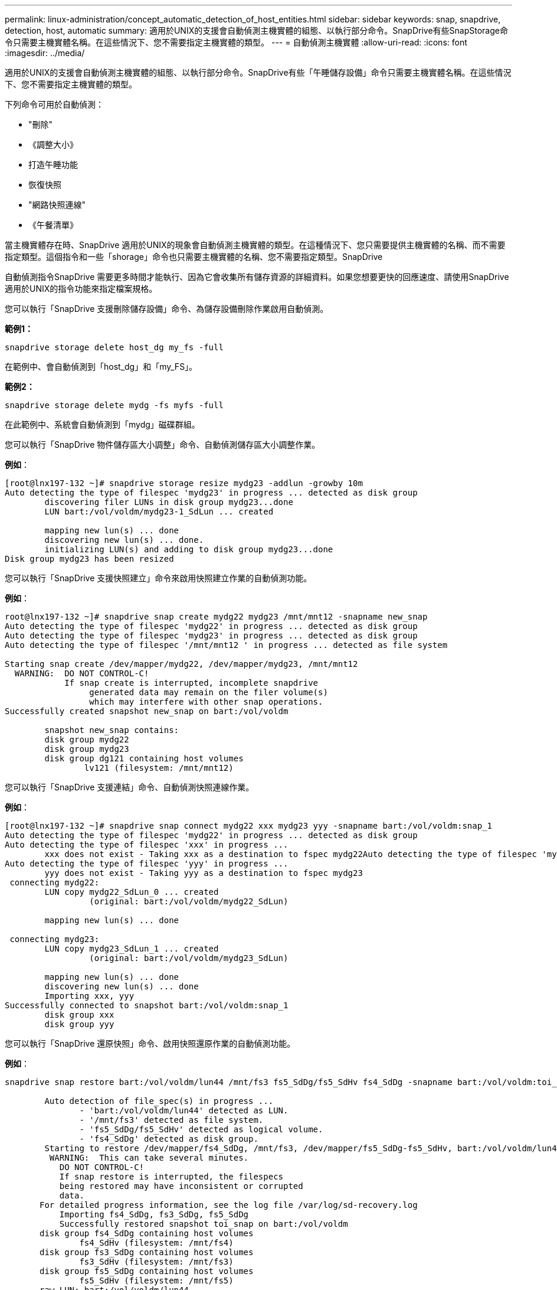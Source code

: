 ---
permalink: linux-administration/concept_automatic_detection_of_host_entities.html 
sidebar: sidebar 
keywords: snap, snapdrive, detection, host, automatic 
summary: 適用於UNIX的支援會自動偵測主機實體的組態、以執行部分命令。SnapDrive有些SnapStorage命令只需要主機實體名稱。在這些情況下、您不需要指定主機實體的類型。 
---
= 自動偵測主機實體
:allow-uri-read: 
:icons: font
:imagesdir: ../media/


[role="lead"]
適用於UNIX的支援會自動偵測主機實體的組態、以執行部分命令。SnapDrive有些「午睡儲存設備」命令只需要主機實體名稱。在這些情況下、您不需要指定主機實體的類型。

下列命令可用於自動偵測：

* "刪除"
* 《調整大小》
* 打造午睡功能
* 恢復快照
* "網路快照連線"
* 《午餐清單》


當主機實體存在時、SnapDrive 適用於UNIX的現象會自動偵測主機實體的類型。在這種情況下、您只需要提供主機實體的名稱、而不需要指定類型。這個指令和一些「shorage」命令也只需要主機實體的名稱、您不需要指定類型。SnapDrive

自動偵測指令SnapDrive 需要更多時間才能執行、因為它會收集所有儲存資源的詳細資料。如果您想要更快的回應速度、請使用SnapDrive 適用於UNIX的指令功能來指定檔案規格。

您可以執行「SnapDrive 支援刪除儲存設備」命令、為儲存設備刪除作業啟用自動偵測。

*範例1：*

[listing]
----
snapdrive storage delete host_dg my_fs -full
----
在範例中、會自動偵測到「host_dg」和「my_FS」。

*範例2：*

[listing]
----
snapdrive storage delete mydg -fs myfs -full
----
在此範例中、系統會自動偵測到「mydg」磁碟群組。

您可以執行「SnapDrive 物件儲存區大小調整」命令、自動偵測儲存區大小調整作業。

*例如*：

[listing]
----
[root@lnx197-132 ~]# snapdrive storage resize mydg23 -addlun -growby 10m
Auto detecting the type of filespec 'mydg23' in progress ... detected as disk group
        discovering filer LUNs in disk group mydg23...done
        LUN bart:/vol/voldm/mydg23-1_SdLun ... created

        mapping new lun(s) ... done
        discovering new lun(s) ... done.
        initializing LUN(s) and adding to disk group mydg23...done
Disk group mydg23 has been resized
----
您可以執行「SnapDrive 支援快照建立」命令來啟用快照建立作業的自動偵測功能。

*例如*：

[listing]
----
root@lnx197-132 ~]# snapdrive snap create mydg22 mydg23 /mnt/mnt12 -snapname new_snap
Auto detecting the type of filespec 'mydg22' in progress ... detected as disk group
Auto detecting the type of filespec 'mydg23' in progress ... detected as disk group
Auto detecting the type of filespec '/mnt/mnt12 ' in progress ... detected as file system

Starting snap create /dev/mapper/mydg22, /dev/mapper/mydg23, /mnt/mnt12
  WARNING:  DO NOT CONTROL-C!
            If snap create is interrupted, incomplete snapdrive
                 generated data may remain on the filer volume(s)
                 which may interfere with other snap operations.
Successfully created snapshot new_snap on bart:/vol/voldm

        snapshot new_snap contains:
        disk group mydg22
        disk group mydg23
        disk group dg121 containing host volumes
                lv121 (filesystem: /mnt/mnt12)
----
您可以執行「SnapDrive 支援連結」命令、自動偵測快照連線作業。

*例如*：

[listing]
----
[root@lnx197-132 ~]# snapdrive snap connect mydg22 xxx mydg23 yyy -snapname bart:/vol/voldm:snap_1
Auto detecting the type of filespec 'mydg22' in progress ... detected as disk group
Auto detecting the type of filespec 'xxx' in progress ...
        xxx does not exist - Taking xxx as a destination to fspec mydg22Auto detecting the type of filespec 'mydg23' in progress ... detected as disk group
Auto detecting the type of filespec 'yyy' in progress ...
        yyy does not exist - Taking yyy as a destination to fspec mydg23
 connecting mydg22:
        LUN copy mydg22_SdLun_0 ... created
                 (original: bart:/vol/voldm/mydg22_SdLun)

        mapping new lun(s) ... done

 connecting mydg23:
        LUN copy mydg23_SdLun_1 ... created
                 (original: bart:/vol/voldm/mydg23_SdLun)

        mapping new lun(s) ... done
        discovering new lun(s) ... done
        Importing xxx, yyy
Successfully connected to snapshot bart:/vol/voldm:snap_1
        disk group xxx
        disk group yyy
----
您可以執行「SnapDrive 還原快照」命令、啟用快照還原作業的自動偵測功能。

*例如*：

[listing]
----
snapdrive snap restore bart:/vol/voldm/lun44 /mnt/fs3 fs5_SdDg/fs5_SdHv fs4_SdDg -snapname bart:/vol/voldm:toi_snap

        Auto detection of file_spec(s) in progress ...
               - 'bart:/vol/voldm/lun44' detected as LUN.
               - '/mnt/fs3' detected as file system.
               - 'fs5_SdDg/fs5_SdHv' detected as logical volume.
               - 'fs4_SdDg' detected as disk group.
        Starting to restore /dev/mapper/fs4_SdDg, /mnt/fs3, /dev/mapper/fs5_SdDg-fs5_SdHv, bart:/vol/voldm/lun44
         WARNING:  This can take several minutes.
           DO NOT CONTROL-C!
           If snap restore is interrupted, the filespecs
           being restored may have inconsistent or corrupted
           data.
       For detailed progress information, see the log file /var/log/sd-recovery.log
           Importing fs4_SdDg, fs3_SdDg, fs5_SdDg
           Successfully restored snapshot toi_snap on bart:/vol/voldm
       disk group fs4_SdDg containing host volumes
               fs4_SdHv (filesystem: /mnt/fs4)
       disk group fs3_SdDg containing host volumes
               fs3_SdHv (filesystem: /mnt/fs3)
       disk group fs5_SdDg containing host volumes
               fs5_SdHv (filesystem: /mnt/fs5)
       raw LUN: bart:/vol/voldm/lun44
----
由於檔案規格不正確、因此不支援自動偵測快照連線和快照還原作業。SnapDrive

您可以執行「SnapDrive 支援快照清單」命令、為快照清單作業啟用自動偵測。

*例如*：

[listing]
----
root@lnx197-132 ~]# snapdrive snap list -snapname bart:/vol/voldm:snap_1

snap name                            host                   date         snapped
--------------------------------------------------------------------------------
bart:/vol/voldm:snap_1           lnx197-132.xyz.com Apr  9 06:04 mydg22 mydg23 dg121
[root@lnx197-132 ~]# snapdrive snap list mydg23
Auto detecting the type of filespec 'mydg23' in progress ... detected as disk group

snap name                            host                   date         snapped
--------------------------------------------------------------------------------
bart:/vol/voldm:snap_1           lnx197-132.xyz.com Apr  9 06:04 mydg22 mydg23 dg121
bart:/vol/voldm:all                  lnx197-132.xyz.com Apr  9 00:16 mydg22 mydg23 fs1_SdDg
bart:/vol/voldm:you                  lnx197-132.xyz.com Apr  8 21:03 mydg22 mydg23
bart:/vol/voldm:snap_2                  lnx197-132.xyz.com Apr  8 18:05 mydg22 mydg23
----